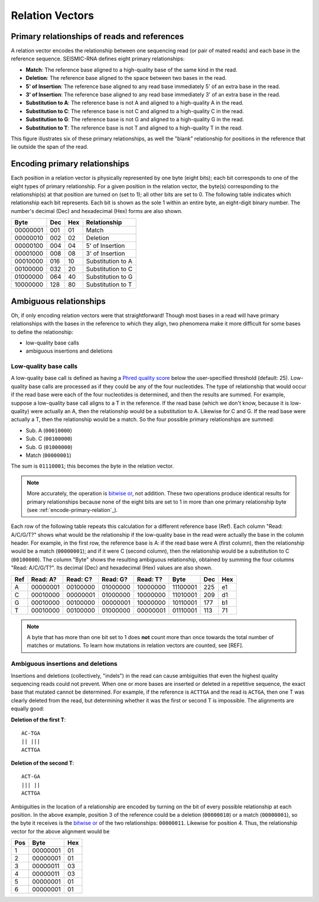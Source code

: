 
Relation Vectors
------------------------------------------------------------------------

Primary relationships of reads and references
^^^^^^^^^^^^^^^^^^^^^^^^^^^^^^^^^^^^^^^^^^^^^^^^^^^^^^^^^^^^^^^^^^^^^^^^

A relation vector encodes the relationship between one sequencing read
(or pair of mated reads) and each base in the reference sequence.
SEISMIC-RNA defines eight primary relationships:

- **Match**: The reference base aligned to a high-quality base of the same kind in the read.
- **Deletion**: The reference base aligned to the space between two bases in the read.
- **5' of Insertion**: The reference base aligned to any read base immediately 5' of an extra base in the read.
- **3' of Insertion**: The reference base aligned to any read base immediately 3' of an extra base in the read.
- **Substitution to A**: The reference base is not A and aligned to a high-quality A in the read.
- **Substitution to C**: The reference base is not C and aligned to a high-quality C in the read.
- **Substitution to G**: The reference base is not G and aligned to a high-quality G in the read.
- **Substitution to T**: The reference base is not T and aligned to a high-quality T in the read.

This figure illustrates six of these primary relationships, as well the
"blank" relationship for positions in the reference that lie outside the
span of the read.

.. image::
    relationships.png

.. _encode-primary-relation

Encoding primary relationships
^^^^^^^^^^^^^^^^^^^^^^^^^^^^^^^^^^^^^^^^^^^^^^^^^^^^^^^^^^^^^^^^^^^^^^^^

Each position in a relation vector is physically represented by one byte
(eight bits); each bit corresponds to one of the eight types of primary
relationship. For a given position in the relation vector, the byte(s)
corresponding to the relationship(s) at that position are turned on (set
to 1); all other bits are set to 0. The following table indicates which
relationship each bit represents. Each bit is shown as the sole 1 within
an entire byte, an eight-digit binary number. The number's decimal (Dec)
and hexadecimal (Hex) forms are also shown.

========== ===== ===== ===================
 Byte       Dec   Hex   Relationship
========== ===== ===== ===================
 00000001   001    01   Match
 00000010   002    02   Deletion
 00000100   004    04   5' of Insertion
 00001000   008    08   3' of Insertion
 00010000   016    10   Substitution to A
 00100000   032    20   Substitution to C
 01000000   064    40   Substitution to G
 10000000   128    80   Substitution to T
========== ===== ===== ===================

Ambiguous relationships
^^^^^^^^^^^^^^^^^^^^^^^^^^^^^^^^^^^^^^^^^^^^^^^^^^^^^^^^^^^^^^^^^^^^^^^^

Oh, if only encoding relation vectors were that straightforward! Though
most bases in a read will have primary relationships with the bases in
the reference to which they align, two phenomena make it more difficult
for some bases to define the relationship:

- low-quality base calls
- ambiguous insertions and deletions

Low-quality base calls
""""""""""""""""""""""""""""""""""""""""""""""""""""""""""""""""""""""""

A low-quality base call is defined as having a `Phred quality score`_
below the user-specified threshold (default: 25). Low-quality base calls
are processed as if they could be any of the four nucleotides. The type
of relationship that would occur if the read base were each of the four
nucleotides is determined, and then the results are summed. For example,
suppose a low-quality base call aligns to a T in the reference. If the
read base (which we don't know, because it is low-quality) were actually
an A, then the relationship would be a substitution to A. Likewise for
C and G. If the read base were actually a T, then the relationship would
be a match. So the four possible primary relationships are summed:

- Sub. A (``00010000``)
- Sub. C (``00100000``)
- Sub. G (``01000000``)
- Match (``00000001``)

The sum is ``01110001``; this becomes the byte in the relation vector.

.. note::
    More accurately, the operation is `bitwise or`_, not addition. These
    two operations produce identical results for primary relationships
    because none of the eight bits are set to 1 in more than one primary
    relationship byte (see :ref:`encode-primary-relation`_).

Each row of the following table repeats this calculation for a different
reference base (Ref). Each column "Read: A/C/G/T?" shows what would be
the relationship if the low-quality base in the read were actually the
base in the column header. For example, in the first row, the reference
base is A: if the read base were A (first column), then the relationship
would be a match (``00000001``); and if it were C (second column), then
the relationship would be a substitution to C (``00100000``). The column
"Byte" shows the resulting ambiguous relationship, obtained by summing
the four columns "Read: A/C/G/T?". Its decimal (Dec) and hexadecimal
(Hex) values are also shown.

===== ========== ========== ========== ========== ========== ===== =====
 Ref   Read: A?   Read: C?   Read: G?   Read: T?   Byte       Dec   Hex
===== ========== ========== ========== ========== ========== ===== =====
  A    00000001   00100000   01000000   10000000   11100001   225    e1
  C    00010000   00000001   01000000   10000000   11010001   209    d1
  G    00010000   00100000   00000001   10000000   10110001   177    b1
  T    00010000   00100000   01000000   00000001   01110001   113    71
===== ========== ========== ========== ========== ========== ===== =====

.. note::
    A byte that has more than one bit set to 1 does **not** count more
    than once towards the total number of matches or mutations. To learn
    how mutations in relation vectors are counted, see [REF].

Ambiguous insertions and deletions
""""""""""""""""""""""""""""""""""""""""""""""""""""""""""""""""""""""""

Insertions and deletions (collectively, "indels") in the read can cause
ambiguities that even the highest quality sequencing reads could not
prevent. When one or more bases are inserted or deleted in a repetitive
sequence, the exact base that mutated cannot be determined. For example,
if the reference is ``ACTTGA`` and the read is ``ACTGA``, then one T was
clearly deleted from the read, but determining whether it was the first
or second T is impossible. The alignments are equally good:

**Deletion of the first T**::

    AC-TGA
    || |||
    ACTTGA

**Deletion of the second T**::

    ACT-GA
    ||| ||
    ACTTGA

Ambiguities in the location of a relationship are encoded by turning on
the bit of every possible relationship at each position. In the above
example, position 3 of the reference could be a deletion (``00000010``)
or a match (``00000001``), so the byte it receives is the `bitwise or`_
of the two relationships: ``00000011``. Likewise for position 4. Thus,
the relationship vector for the above alignment would be

===== ========== =====
 Pos   Byte       Hex
===== ========== =====
  1    00000001    01
  2    00000001    01
  3    00000011    03
  4    00000011    03
  5    00000001    01
  6    00000001    01
===== ========== =====


.. _Phred quality score: https://en.wikipedia.org/wiki/Phred_quality_score
.. _bitwise or: https://en.wikipedia.org/wiki/Bitwise_operation#OR
